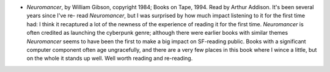 .. title: Recent Reading
.. slug: 2004-05-28
.. date: 2004-05-28 00:00:00 UTC-05:00
.. tags: old blog,recent reading
.. category: oldblog
.. link: 
.. description: 
.. type: text


+ *Neuromancer*, by William Gibson, copyright 1984; Books on Tape,
  1994.  Read by Arthur Addison.  It's been several years since I've re-
  read *Neuromancer*, but I was surprised by how much impact listening
  to it for the first time had: I think it recaptured a lot of the
  newness of the experience of reading it for the first time.
  *Neuromancer* is often credited as launching the cyberpunk genre;
  although there were earlier books with similar themes *Neuromancer*
  seems to have been the first to make a big impact on SF-reading
  public.  Books with a significant computer component often age
  ungracefully, and there are a very few places in this book where I
  wince a little, but on the whole it stands up well.  Well worth reading
  and re-reading.
